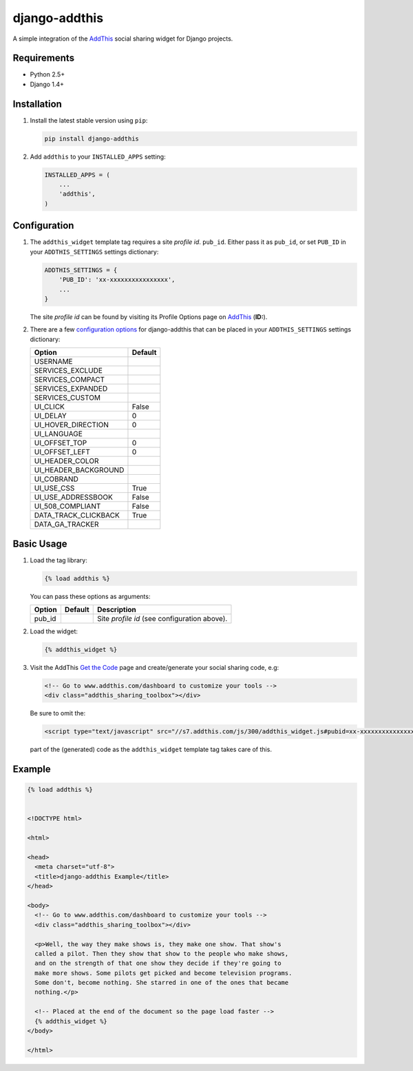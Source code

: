 ==============
django-addthis
==============

A simple integration of the `AddThis <http://www.addthis.com>`_ social sharing widget for Django projects.

Requirements
============

- Python 2.5+
- Django 1.4+

Installation
============

#.  Install the latest stable version using ``pip``:

    .. code:: shell

        pip install django-addthis

#.  Add ``addthis`` to your ``INSTALLED_APPS`` setting:

    .. code:: python

        INSTALLED_APPS = (
            ...
            'addthis',
        )

Configuration
=============

#.  The ``addthis_widget`` template tag requires a site *profile id*. ``pub_id``. Either pass it as ``pub_id``, or set ``PUB_ID`` in your ``ADDTHIS_SETTINGS`` settings dictionary:

    .. code:: python

        ADDTHIS_SETTINGS = {
            'PUB_ID': 'xx-xxxxxxxxxxxxxxxx',
            ...
        }

    The site *profile id* can be found by visiting its Profile Options page on `AddThis <http://www.addthis.com>`_ (**ID:**).

#.  There are a few `configuration options <http://support.addthis.com/customer/portal/articles/1337994-the-addthis_config-variable>`_ for django-addthis that can be placed in your ``ADDTHIS_SETTINGS`` settings dictionary:

    ============================ ============================
    Option                       Default
    ============================ ============================
    USERNAME
    SERVICES_EXCLUDE
    SERVICES_COMPACT
    SERVICES_EXPANDED
    SERVICES_CUSTOM
    UI_CLICK                     False
    UI_DELAY                     0
    UI_HOVER_DIRECTION           0
    UI_LANGUAGE
    UI_OFFSET_TOP                0
    UI_OFFSET_LEFT               0
    UI_HEADER_COLOR
    UI_HEADER_BACKGROUND
    UI_COBRAND
    UI_USE_CSS                   True
    UI_USE_ADDRESSBOOK           False
    UI_508_COMPLIANT             False
    DATA_TRACK_CLICKBACK         True
    DATA_GA_TRACKER
    ============================ ============================

Basic Usage
===========

#.  Load the tag library:

    .. code:: html

        {% load addthis %}

    You can pass these options as arguments:

    ========================= ========================= =========================
    Option                    Default                   Description
    ========================= ========================= =========================
    pub_id                                              Site *profile id* (see configuration above).
    ========================= ========================= =========================

#.  Load the widget:

    .. code:: html

        {% addthis_widget %}

#.  Visit the AddThis `Get the Code <http://www.addthis.com/get>`_ page and create/generate your social sharing code, e.g:

    .. code:: html

        <!-- Go to www.addthis.com/dashboard to customize your tools -->
        <div class="addthis_sharing_toolbox"></div>

    Be sure to omit the:

    .. code:: html

        <script type="text/javascript" src="//s7.addthis.com/js/300/addthis_widget.js#pubid=xx-xxxxxxxxxxxxxxxx"></script>

    part of the (generated) code as the ``addthis_widget`` template tag takes care of this.

Example
=======

.. code:: html

    {% load addthis %}


    <!DOCTYPE html>

    <html>

    <head>
      <meta charset="utf-8">
      <title>django-addthis Example</title>
    </head>

    <body>
      <!-- Go to www.addthis.com/dashboard to customize your tools -->
      <div class="addthis_sharing_toolbox"></div>

      <p>Well, the way they make shows is, they make one show. That show's
      called a pilot. Then they show that show to the people who make shows,
      and on the strength of that one show they decide if they're going to
      make more shows. Some pilots get picked and become television programs.
      Some don't, become nothing. She starred in one of the ones that became
      nothing.</p>

      <!-- Placed at the end of the document so the page load faster -->
      {% addthis_widget %}
    </body>

    </html>

